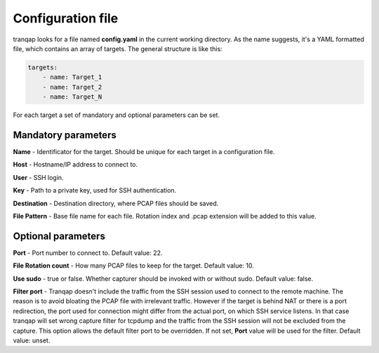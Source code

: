 
Configuration file
==================

tranqap looks for a file named **config.yaml** in the current working directory. As the name suggests, it's a YAML
formatted file, which contains an array of targets. The general structure is like this:

.. code:: yaml

    targets:
        - name: Target_1
        - name: Target_2
        - name: Target_N

For each target a set of mandatory and optional parameters can be set. 

Mandatory parameters
--------------------

**Name** - Identificator for the target. Should be unique for each target in a configuration file.

**Host** - Hostname/IP address to connect to.

**User** - SSH login.

**Key** - Path to a private key, used for SSH authentication.

**Destination** - Destination directory, where PCAP files should be saved.

**File Pattern** - Base file name for each file. Rotation index and .pcap extension will be added to this value.


Optional parameters
-------------------

**Port** - Port number to connect to. Default value: 22.

**File Rotation count** - How many PCAP files to keep for the target. Default value: 10.

**Use sudo** - true or false. Whether capturer should be invoked with or without sudo. Default value: false.

**Filter port** - Tranqap doesn't include the traffic from the SSH session used to connect to the remote machine. 
The reason is to avoid bloating the PCAP file with irrelevant traffic. However if the target is behind NAT or 
there is a port redirection, the port used for connection might differ from the actual port, on which SSH service 
listens. In that case tranqap will set wrong capture filter for tcpdump and the traffic from the SSH session will 
not be excluded from the capture. This option allows the default filter port to be overridden. If not set, **Port** 
value will be used for the filter. Default value: unset.
